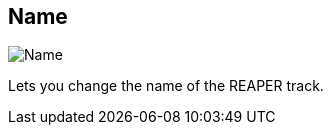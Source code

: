 [#inspector-track-name]
== Name

image::generated/screenshots/elements/inspector/track/name.png[Name]

Lets you change the name of the REAPER track.
